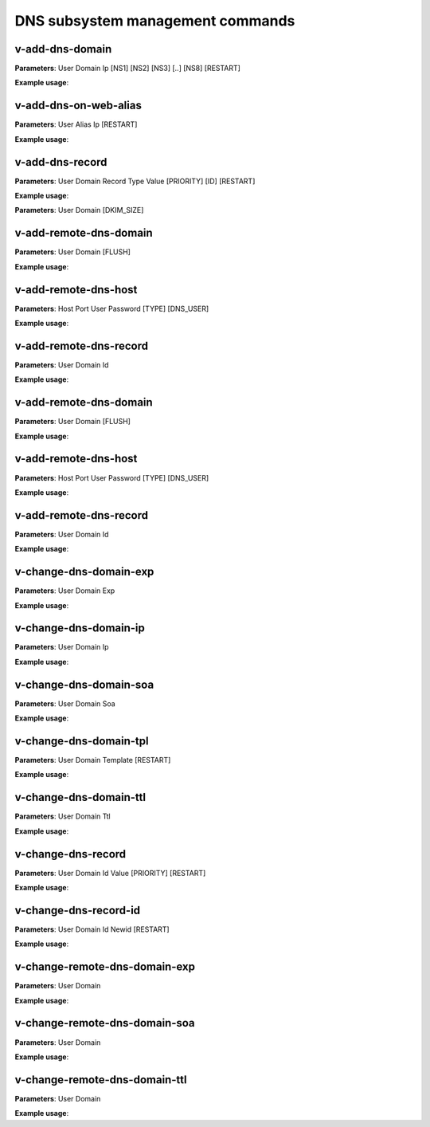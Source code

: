 ####################################
DNS subsystem management commands
####################################

****************************************
v-add-dns-domain
****************************************

**Parameters**: User Domain Ip [NS1] [NS2] [NS3] [..] [NS8] [RESTART]

**Example usage**:

****************************************
v-add-dns-on-web-alias
****************************************

**Parameters**: User Alias Ip [RESTART]

**Example usage**:

****************************************
v-add-dns-record
****************************************

**Parameters**: User Domain Record Type Value [PRIORITY] [ID] [RESTART]

**Example usage**:

**Parameters**: User Domain [DKIM_SIZE]

****************************************
v-add-remote-dns-domain
****************************************

**Parameters**: User Domain [FLUSH]

**Example usage**:

****************************************
v-add-remote-dns-host
****************************************

**Parameters**: Host Port User Password [TYPE] [DNS_USER]

**Example usage**:

****************************************
v-add-remote-dns-record
****************************************

**Parameters**: User Domain Id

**Example usage**:

****************************************
v-add-remote-dns-domain
****************************************

**Parameters**: User Domain [FLUSH]

**Example usage**:

****************************************
v-add-remote-dns-host
****************************************

**Parameters**: Host Port User Password [TYPE] [DNS_USER]

**Example usage**:

****************************************
v-add-remote-dns-record
****************************************

**Parameters**: User Domain Id

**Example usage**:

****************************************
v-change-dns-domain-exp
****************************************

**Parameters**: User Domain Exp

**Example usage**:

****************************************
v-change-dns-domain-ip
****************************************

**Parameters**: User Domain Ip

**Example usage**:

****************************************
v-change-dns-domain-soa
****************************************

**Parameters**: User Domain Soa

**Example usage**:

****************************************
v-change-dns-domain-tpl
****************************************

**Parameters**: User Domain Template [RESTART]

**Example usage**:

****************************************
v-change-dns-domain-ttl
****************************************

**Parameters**: User Domain Ttl

**Example usage**:

****************************************
v-change-dns-record
****************************************

**Parameters**: User Domain Id Value [PRIORITY] [RESTART]

**Example usage**:

****************************************
v-change-dns-record-id
****************************************

**Parameters**: User Domain Id Newid [RESTART]

**Example usage**:

****************************************
v-change-remote-dns-domain-exp
****************************************

**Parameters**: User Domain

**Example usage**:

****************************************
v-change-remote-dns-domain-soa
****************************************

**Parameters**: User Domain

**Example usage**:

****************************************
v-change-remote-dns-domain-ttl
****************************************

**Parameters**: User Domain

**Example usage**:
